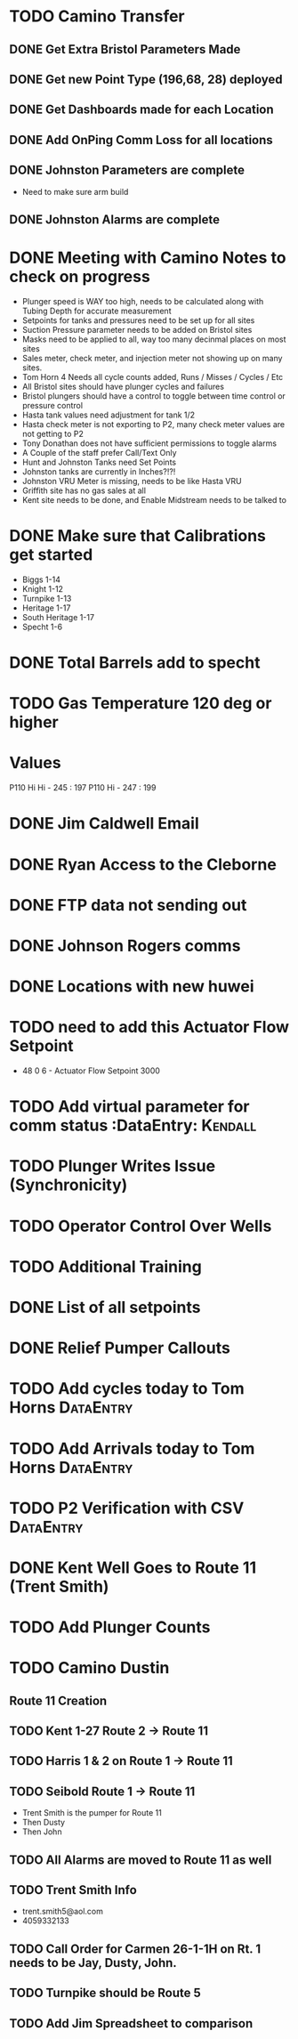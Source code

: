* TODO Camino Transfer
** DONE Get Extra Bristol Parameters Made
   DEADLINE: <2018-04-03 Tue>
** DONE Get new Point Type (196,68, 28) deployed 
   DEADLINE: <2018-04-02 Mon>
** DONE Get Dashboards made for each Location 
   DEADLINE: <2018-04-03 Tue>
** DONE Add OnPing Comm Loss for all locations 
   DEADLINE: <2018-04-04 Wed>
** DONE Johnston Parameters are complete
   DEADLINE: <2018-04-09 Mon>
+ Need to make sure arm build

** DONE Johnston Alarms are complete
   DEADLINE: <2018-04-09 Mon>

* DONE Meeting with Camino Notes to check on progress
  DEADLINE: <2018-05-20 Sun>

+ Plunger speed is WAY too high, needs to be calculated along with Tubing Depth for accurate measurement
+ Setpoints for tanks and pressures need to be set up for all sites
+ Suction Pressure parameter needs to be added on Bristol sites
+ Masks need to be applied to all, way too many decinmal places on most sites
+ Sales meter, check meter, and injection meter not showing up on many sites.
+ Tom Horn 4 Needs all cycle counts added, Runs / Misses / Cycles / Etc
+ All Bristol sites should have plunger cycles and failures
+ Bristol plungers should have a control to toggle between time control or pressure control
+ Hasta tank values need adjustment for tank 1/2
+ Hasta check meter is not exporting to P2, many check meter values are not getting to P2
+ Tony Donathan does not have sufficient permissions to toggle alarms
+ A Couple of the staff prefer Call/Text Only
+ Hunt and Johnston Tanks need Set Points
+ Johnston tanks are currently in Inches?!?!
+ Johnston VRU Meter is missing, needs to be like Hasta VRU
+ Griffith site has no gas sales at all
+ Kent site needs to be done, and Enable Midstream needs to be talked to 




* DONE Make sure that Calibrations get started
  DEADLINE: <2018-05-14 Mon>
+ Biggs 1-14
+ Knight 1-12
+ Turnpike 1-13
+ Heritage 1-17
+ South Heritage 1-17
+ Specht 1-6

* DONE Total Barrels add to specht 
  DEADLINE: <2018-05-14 Mon>


* TODO Gas Temperature 120 deg or higher

* Values
P110 Hi Hi - 245 : 197
P110    Hi - 247 : 199


* DONE Jim Caldwell Email 
  DEADLINE: <2018-05-23 Wed>


* DONE Ryan Access to the Cleborne
  DEADLINE: <2018-06-04 Mon>



* DONE FTP data not sending out
  DEADLINE: <2018-06-04 Mon>


* DONE Johnson Rogers comms
  DEADLINE: <2018-05-29 Tue>

* DONE Locations with new huwei
  DEADLINE: <2018-05-29 Tue>

* TODO need to add this Actuator Flow Setpoint 
  DEADLINE: <2018-06-20 Wed>

+ 48 0 6 - Actuator Flow Setpoint 3000 


* TODO Add virtual parameter for comm status :DataEntry: :Kendall:
  DEADLINE: <2018-06-28 Thu>
  
* TODO Plunger Writes Issue (Synchronicity)
  DEADLINE: <2018-06-25 Mon>
  
* TODO Operator Control Over Wells 
  DEADLINE: <2018-06-19 Tue>

* TODO Additional Training
  DEADLINE: <2018-06-26 Tue>

* DONE List of all setpoints 
  DEADLINE: <2018-06-13 Wed>

* DONE Relief Pumper Callouts
  DEADLINE: <2018-06-11 Mon>



* TODO Add cycles today to Tom Horns :DataEntry:
  DEADLINE: <2018-06-19 Tue>

* TODO Add Arrivals today to Tom Horns                            :DataEntry:
  DEADLINE: <2018-06-19 Tue>



* TODO P2 Verification with CSV :DataEntry:
  DEADLINE: <2018-06-19 Tue>

* DONE Kent Well Goes to Route 11 (Trent Smith)
  DEADLINE: <2018-06-18 Mon>


* TODO Add Plunger Counts
  DEADLINE: <2018-06-19 Tue>



* TODO Camino Dustin 
  DEADLINE: <2018-06-19 Tue>
** Route 11 Creation 
** TODO Kent 1-27 Route 2 -> Route 11
   DEADLINE: <2018-06-19 Tue>
** TODO Harris 1 & 2 on Route 1 -> Route 11
   DEADLINE: <2018-06-19 Tue>
** TODO Seibold Route 1 -> Route 11
   DEADLINE: <2018-06-19 Tue>

+ Trent Smith is the pumper for Route 11 
+ Then Dusty
+ Then John 
** TODO All Alarms are moved to Route 11 as well
   DEADLINE: <2018-06-19 Tue>
** TODO Trent Smith Info 
   DEADLINE: <2018-06-19 Tue>
+ trent.smith5@aol.com 
+ 4059332133
** TODO Call Order for Carmen 26-1-1H on Rt. 1 needs to be Jay, Dusty, John.  
   DEADLINE: <2018-06-19 Tue>
** TODO Turnpike should be Route 5 
   DEADLINE: <2018-06-19 Tue>
** TODO Add Jim Spreadsheet to comparison
   DEADLINE: <2018-06-19 Tue>

